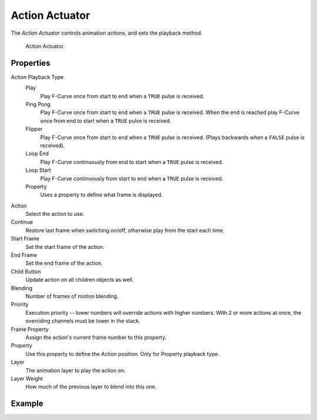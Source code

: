.. _bpy.types.ActionActuator:

.. _actuator-action:

***************
Action Actuator
***************

.. seealso::
   See the Python reference of this logic brick in :class:`BL_ActionActuator`.

The *Action Actuator* controls animation actions, and sets the playback method.

.. figure:: /images/logic-actuators-types-action-node.png

   Action Actuator.


Properties
==========

Action Playback Type
   Play
      Play F-Curve once from start to end when a ``TRUE`` pulse is received.
   Ping Pong
      Play F-Curve once from start to end when a ``TRUE`` pulse is received.
      When the end is reached play F-Curve once from end to start when a ``TRUE`` pulse is received.
   Flipper
      Play F-Curve once from start to end when a ``TRUE`` pulse is received.
      (Plays backwards when a ``FALSE`` pulse is received).
   Loop End
      Play F-Curve continuously from end to start when a ``TRUE`` pulse is received.
   Loop Start
      Play F-Curve continuously from start to end when a ``TRUE`` pulse is received.
   Property
      Uses a property to define what frame is displayed.

Action
   Select the action to use.
Continue
   Restore last frame when switching on/off, otherwise play from the start each time.
Start Frame
   Set the start frame of the action.
End Frame
   Set the end frame of the action.
Child Button
   Update action on all children objects as well.
Blending
   Number of frames of motion blending.
Priority
   Execution priority -- lower numbers will override actions with higher numbers.
   With 2 or more actions at once, the overriding channels must be lower in the stack.
Frame Property
   Assign the action's current frame number to this property.
Property
   Use this property to define the Action position. Only for Property playback type.
Layer
   The animation layer to play the action on.
Layer Weight
   How much of the previous layer to blend into this one.


Example
=======
